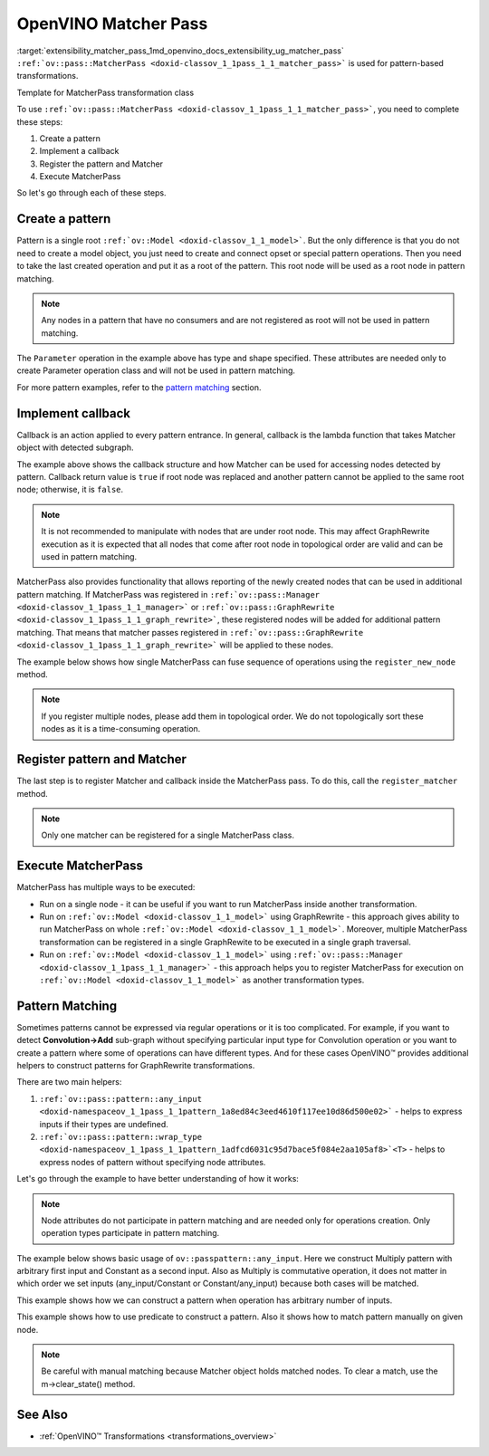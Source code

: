 .. index:: pair: page; OpenVINO Matcher Pass
.. _extensibility_matcher_pass:

.. meta::
   :description: Description of steps used for pattern-based transformations.
   :keywords: matcher pass, pattern-based transformations, callback implementation, pattern creation,
              pattern operations, pattern matching, matcher register


OpenVINO Matcher Pass
=====================

:target:`extensibility_matcher_pass_1md_openvino_docs_extensibility_ug_matcher_pass` ``:ref:`ov::pass::MatcherPass <doxid-classov_1_1pass_1_1_matcher_pass>``` 
is used for pattern-based transformations.

Template for MatcherPass transformation class

.. ref-code-block:: cpp

	// transformations/template_pattern_transformation.hpp
	/\*\*
	 \* @ingroup ie_transformation_common_api
	 \* @brief Add transformation description.
	 \*/
	class ov::pass::DecomposeDivideMatcher : public :ref:`ov::pass::MatcherPass <doxid-classov_1_1pass_1_1_matcher_pass>` {
	public:
	    :ref:`OPENVINO_RTTI <doxid-classov_1_1pass_1_1_matcher_pass_1a525c64de11717629f6599042761eb844>`("DecomposeDivideMatcher", "0");
	    DecomposeDivideMatcher();
	};

.. ref-code-block:: cpp

	// template_pattern_transformation.cpp
	ov::pass::DecomposeDivideMatcher::DecomposeDivideMatcher() {
	    :ref:`MATCHER_SCOPE <doxid-conditional__compilation_2include_2openvino_2cc_2pass_2itt_8hpp_1a3d1377542bcf3e305c33a1b683cc77df>`(DecomposeDivideMatcher);
	    // Pattern example
	    auto input0 = :ref:`pattern::any_input <doxid-namespaceov_1_1pass_1_1pattern_1a8ed84c3eed4610f117ee10d86d500e02>`();
	    auto input1 = :ref:`pattern::any_input <doxid-namespaceov_1_1pass_1_1pattern_1a8ed84c3eed4610f117ee10d86d500e02>`();
	    auto div = std::make_shared<ov::opset3::Divide>(input0, input1);
	
	    :ref:`ov::matcher_pass_callback <doxid-namespaceov_1a0a124d479a37653bc99b1b118d47fc79>` callback = [](pattern::Matcher& m) {
	        auto div = std::dynamic_pointer_cast<ov::opset3::Divide>(m.get_match_root());
	        // We can not apply this transformation in case with integer input data type
	        if (!div || div->input(0).get_element_type().is_integral()) {
	            return false;
	        }
	
	        // Decompose Divide into Multiply with Power operations
	        auto pow = std::make_shared<ov::opset3::Power>(
	            div->input_value(1),
	            opset3::Constant::create(div->get_input_element_type(1), Shape{1}, {-1}));
	
	        auto mul = std::make_shared<ov::opset3::Multiply>(div->input_value(0), pow);
	
	        // Save original name to last operation in replacement sub-graph
	        mul->set_friendly_name(div->get_friendly_name());
	
	        // Copy runtime info attributes to newly created operation
	        :ref:`ov::copy_runtime_info <doxid-namespaceov_1a3bb5969a95703b4b4fd77f6f58837207>`(div, {pow, mul});
	
	        // Replace Divide operation with Multiply
	        :ref:`ov::replace_node <doxid-namespaceov_1a75d84ee654edb73fe4fb18936a5dca6d>`(div, mul);
	
	        // Return true as the root node was changed
	        return true;
	    };
	
	    // Register pattern with Divide operation as a pattern root node
	    auto m = std::make_shared<ov::pass::pattern::Matcher>(div, "ConvertDivide");
	    // Register Matcher
	    register_matcher(m, callback);
	}

To use ``:ref:`ov::pass::MatcherPass <doxid-classov_1_1pass_1_1_matcher_pass>```, you need to complete these steps:

#. Create a pattern

#. Implement a callback

#. Register the pattern and Matcher

#. Execute MatcherPass

So let's go through each of these steps.

Create a pattern
~~~~~~~~~~~~~~~~

Pattern is a single root ``:ref:`ov::Model <doxid-classov_1_1_model>```. But the only difference is that you do not 
need to create a model object, you just need to create and connect opset or special pattern operations. Then you 
need to take the last created operation and put it as a root of the pattern. This root node will be used as a root node 
in pattern matching.

.. note::
   Any nodes in a pattern that have no consumers and are not registered as root will not be used in pattern matching.





.. ref-code-block:: cpp

	// Pattern example
	auto input = std::make_shared<ov::opset8::Parameter>(:ref:`ov::element::i64 <doxid-group__ov__element__cpp__api_1ga6c86a9a54d44fc205ad9cbf28ca556a6>`, :ref:`ov::Shape <doxid-classov_1_1_shape>`{1});
	auto shapeof = std::make_shared<ov::opset8::ShapeOf>(input);
	
	// Create Matcher with Parameter->ShapeOf pattern
	auto m = std::make_shared<ov::pass::pattern::Matcher>(shapeof, "MyPatternBasedTransformation");

The ``Parameter`` operation in the example above has type and shape specified. These attributes are needed only to create 
Parameter operation class and will not be used in pattern matching.

For more pattern examples, refer to the `pattern matching <#pattern_matching>`__ section.

Implement callback
~~~~~~~~~~~~~~~~~~

Callback is an action applied to every pattern entrance. In general, callback is the lambda function that takes Matcher object 
with detected subgraph.

.. ref-code-block:: cpp

	:ref:`ov::graph_rewrite_callback <doxid-namespaceov_1a5fe08faf69e9897c58d168a54359047e>` callback = [](:ref:`ov::pass::pattern::Matcher <doxid-classov_1_1pass_1_1pattern_1_1_matcher>`& m) {
	    // Get root node
	    std::shared_ptr<ov::Node> root_node = m.get_match_root();
	
	    // Get all nodes matched by pattern
	    :ref:`ov::NodeVector <doxid-namespaceov_1a750141ccb27d75af03e91a5295645c7f>` nodes = m.get_matched_nodes();
	
	    // Transformation code
	    return false;
	};

The example above shows the callback structure and how Matcher can be used for accessing nodes detected by pattern. Callback 
return value is ``true`` if root node was replaced and another pattern cannot be applied to the same root node; otherwise, 
it is ``false``.

.. note::
   It is not recommended to manipulate with nodes that are under root node. This may affect GraphRewrite execution 
   as it is expected that all nodes that come after root node in topological order are valid and can be used in pattern matching.



MatcherPass also provides functionality that allows reporting of the newly created nodes that can be used in additional 
pattern matching. If MatcherPass was registered in ``:ref:`ov::pass::Manager <doxid-classov_1_1pass_1_1_manager>``` or 
``:ref:`ov::pass::GraphRewrite <doxid-classov_1_1pass_1_1_graph_rewrite>```, these registered nodes will be added for 
additional pattern matching. That means that matcher passes registered in 
``:ref:`ov::pass::GraphRewrite <doxid-classov_1_1pass_1_1_graph_rewrite>``` will be applied to these nodes.

The example below shows how single MatcherPass can fuse sequence of operations using the ``register_new_node`` method.

.. ref-code-block:: cpp

	ov::pass::ReluReluFusionMatcher::ReluReluFusionMatcher() {
	    :ref:`MATCHER_SCOPE <doxid-conditional__compilation_2include_2openvino_2cc_2pass_2itt_8hpp_1a3d1377542bcf3e305c33a1b683cc77df>`(ReluReluFusionMatcher);
	    auto m_relu1 = ov::pass::pattern::wrap_type<ov::opset3::Relu>(:ref:`pattern::consumers_count <doxid-namespaceov_1_1pass_1_1pattern_1a3ee88e8c21796d51a3f4de7139210693>`(1));
	    auto m_relu2 = ov::pass::pattern::wrap_type<ov::opset3::Relu>({m_relu1});
	
	    :ref:`ov::matcher_pass_callback <doxid-namespaceov_1a0a124d479a37653bc99b1b118d47fc79>` callback = [=](pattern::Matcher& m) {
	        // Map that helps to connect labels with matched outputs
	        auto& node_to_output = m.get_pattern_value_map();
	
	        // Create new Relu operation and add register it for additional execution
	        auto new_relu =
	            register_new_node<ov::opset3::Relu>(node_to_output.at(m_relu1).get_node_shared_ptr()->input_value(0));
	
	        // Copy runtime info attributes to newly created operation
	        :ref:`ov::copy_runtime_info <doxid-namespaceov_1a3bb5969a95703b4b4fd77f6f58837207>`(m.get_matched_nodes(), new_relu);
	
	        // Save last Relu name to new Relu operation
	        new_relu->set_friendly_name(m.get_match_root()->get_friendly_name());
	
	        // Replace Relu->Relu with Relu
	        :ref:`ov::replace_node <doxid-namespaceov_1a75d84ee654edb73fe4fb18936a5dca6d>`(m.get_match_root(), new_relu);
	
	        // Return true as the root node was changed
	        return true;
	    };
	
	    // Register pattern with Relu operation as a pattern root node
	    auto m = std::make_shared<ov::pass::pattern::Matcher>(m_relu2, "ReluReluFusion");
	    // Register Matcher
	    register_matcher(m, callback);
	}

.. note::
   If you register multiple nodes, please add them in topological order. We do not topologically sort these nodes as 
   it is a time-consuming operation.





Register pattern and Matcher
~~~~~~~~~~~~~~~~~~~~~~~~~~~~

The last step is to register Matcher and callback inside the MatcherPass pass. To do this, call the ``register_matcher`` method.

.. note::
   Only one matcher can be registered for a single MatcherPass class.





.. ref-code-block:: cpp

	// Register matcher and callback
	register_matcher(m, callback);



Execute MatcherPass
~~~~~~~~~~~~~~~~~~~

MatcherPass has multiple ways to be executed:

* Run on a single node - it can be useful if you want to run MatcherPass inside another transformation.
  
  .. ref-code-block:: cpp
  
  	if (ov::pass::DecomposeDivideMatcher().apply(node)) {
  	    // successful execution (root node was replaced)
  	}

* Run on ``:ref:`ov::Model <doxid-classov_1_1_model>``` using GraphRewrite - this approach gives ability to run MatcherPass on whole ``:ref:`ov::Model <doxid-classov_1_1_model>```. Moreover, multiple MatcherPass transformation can be registered in a single GraphRewite to be executed in a single graph traversal.
  
  .. ref-code-block:: cpp
  
  	// Two matcher passes will run simultaneously in a single graph traversal
  	:ref:`ov::pass::GraphRewrite <doxid-classov_1_1pass_1_1_graph_rewrite>` pass;
  	pass.:ref:`add_matcher <doxid-classov_1_1pass_1_1_graph_rewrite_1abb0dd37c85a3d1a0f875f9d2deac4a79>`<ov::pass::DecomposeDivideMatcher>();
  	pass.:ref:`add_matcher <doxid-classov_1_1pass_1_1_graph_rewrite_1abb0dd37c85a3d1a0f875f9d2deac4a79>`<ov::pass::ReluReluFusionMatcher>();
  	pass.:ref:`run_on_model <doxid-classov_1_1pass_1_1_graph_rewrite_1ad27ed8542330330ce9a524ff17564c21>`(:ref:`f <doxid-namespacengraph_1_1runtime_1_1reference_1a4582949bb0b6082a5159f90c43a71ca9>`);

* Run on ``:ref:`ov::Model <doxid-classov_1_1_model>``` using ``:ref:`ov::pass::Manager <doxid-classov_1_1pass_1_1_manager>``` - this approach helps you to register MatcherPass for execution on ``:ref:`ov::Model <doxid-classov_1_1_model>``` as another transformation types.
  
  .. ref-code-block:: cpp
  
  	// Two matchers will run independently (two independent graph traversals)
  	// pass::Manager automatically creates GraphRewrite container for each MatcherPass
  	:ref:`ov::pass::Manager <doxid-classov_1_1pass_1_1_manager>` manager;
  	manager.:ref:`register_pass <doxid-classov_1_1pass_1_1_manager_1a3c4834680de7b43557783e8500795da3>`<ov::pass::DecomposeDivideMatcher>();
  	manager.:ref:`register_pass <doxid-classov_1_1pass_1_1_manager_1a3c4834680de7b43557783e8500795da3>`<ov::pass::ReluReluFusionMatcher>();
  	manager.:ref:`run_passes <doxid-classov_1_1pass_1_1_manager_1a8b155191130f2c15e294cfd259d4ca0d>`(:ref:`f <doxid-namespacengraph_1_1runtime_1_1reference_1a4582949bb0b6082a5159f90c43a71ca9>`);

.. _pattern_matching:

Pattern Matching
~~~~~~~~~~~~~~~~

Sometimes patterns cannot be expressed via regular operations or it is too complicated. For example, if you 
want to detect **Convolution->Add** sub-graph without specifying particular input type for Convolution operation or 
you want to create a pattern where some of operations can have different types. And for these cases OpenVINO™ provides 
additional helpers to construct patterns for GraphRewrite transformations.

There are two main helpers:

#. ``:ref:`ov::pass::pattern::any_input <doxid-namespaceov_1_1pass_1_1pattern_1a8ed84c3eed4610f117ee10d86d500e02>``` - helps to express inputs if their types are undefined.

#. ``:ref:`ov::pass::pattern::wrap_type <doxid-namespaceov_1_1pass_1_1pattern_1adfcd6031c95d7bace5f084e2aa105af8>`<T>`` - helps to express nodes of pattern without specifying node attributes.

Let's go through the example to have better understanding of how it works:

.. note::
   Node attributes do not participate in pattern matching and are needed only for operations creation. Only 
   operation types participate in pattern matching.



The example below shows basic usage of ``ov::passpattern::any_input``. Here we construct Multiply pattern with arbitrary 
first input and Constant as a second input. Also as Multiply is commutative operation, it does not matter in which order 
we set inputs (any_input/Constant or Constant/any_input) because both cases will be matched.

.. ref-code-block:: cpp

	// Detect Multiply with arbitrary first input and second as Constant
	// ov::pattern::op::Label - represent arbitrary input
	auto input = :ref:`ov::pass::pattern::any_input <doxid-namespaceov_1_1pass_1_1pattern_1a8ed84c3eed4610f117ee10d86d500e02>`();
	auto value = ov::opset8::Constant::create(:ref:`ov::element::f32 <doxid-group__ov__element__cpp__api_1gadc8a5dda3244028a5c0b024897215d43>`, :ref:`ov::Shape <doxid-classov_1_1_shape>`{1}, {0.5});
	auto mul = std::make_shared<ov::opset8::Multiply>(input, value);
	auto m = std::make_shared<ov::pass::pattern::Matcher>(mul, "MultiplyMatcher");

This example shows how we can construct a pattern when operation has arbitrary number of inputs.

.. ref-code-block:: cpp

	// Detect Concat operation with arbitrary number of inputs
	auto :ref:`concat <doxid-namespacengraph_1_1runtime_1_1reference_1a697183f9ae579acade2cb21c5ebad1ca>` = ov::pass::pattern::wrap_type<ov::opset8::Concat>();
	auto m = std::make_shared<ov::pass::pattern::Matcher>(:ref:`concat <doxid-namespacengraph_1_1runtime_1_1reference_1a697183f9ae579acade2cb21c5ebad1ca>`, "ConcatMatcher");

This example shows how to use predicate to construct a pattern. Also it shows how to match pattern manually on given node.

.. ref-code-block:: cpp

	// Detect Multiply->Add sequence where mul has exactly one consumer
	auto mul = ov::pass::pattern::wrap_type<ov::opset8::Multiply>(:ref:`ov::pass::pattern::consumers_count <doxid-namespaceov_1_1pass_1_1pattern_1a3ee88e8c21796d51a3f4de7139210693>`(1)/\*сheck consumers count\*/);
	auto :ref:`add <doxid-namespacengraph_1_1runtime_1_1reference_1a12956a756feab4106f4f12a6a372db41>` = ov::pass::pattern::wrap_type<ov::opset8::Add>({mul, :ref:`ov::pass::pattern::any_input <doxid-namespaceov_1_1pass_1_1pattern_1a8ed84c3eed4610f117ee10d86d500e02>`()});
	auto m = std::make_shared<ov::pass::pattern::Matcher>(:ref:`add <doxid-namespacengraph_1_1runtime_1_1reference_1a12956a756feab4106f4f12a6a372db41>`, "MultiplyAddMatcher");
	// Matcher can be used to match pattern manually on given node
	if (m->match(node->output(0))) {
	    // Successfully matched
	}

.. note::
   Be careful with manual matching because Matcher object holds matched nodes. To clear a match, use the m->clear_state() method.





See Also
~~~~~~~~

* :ref:`OpenVINO™ Transformations <transformations_overview>`